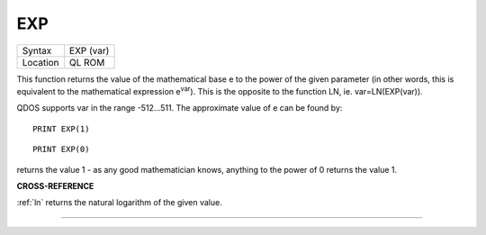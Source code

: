..  _exp:

EXP
===

+----------+-------------------------------------------------------------------+
| Syntax   |  EXP (var)                                                        |
+----------+-------------------------------------------------------------------+
| Location |  QL ROM                                                           |
+----------+-------------------------------------------------------------------+

This function returns the value of the mathematical base e to the power of the
given parameter (in other words, this is equivalent to the mathematical
expression e\ :sup:`var`). This is the opposite to the function LN, ie.
var=LN(EXP(var)).

QDOS supports var in the range -512...511. The approximate value of e can be
found by::

    PRINT EXP(1)

::

    PRINT EXP(0)

returns the value 1 - as any good mathematician knows, anything to the power
of 0 returns the value 1.

**CROSS-REFERENCE**

:ref:`ln` returns the natural logarithm of the given
value.

--------------


